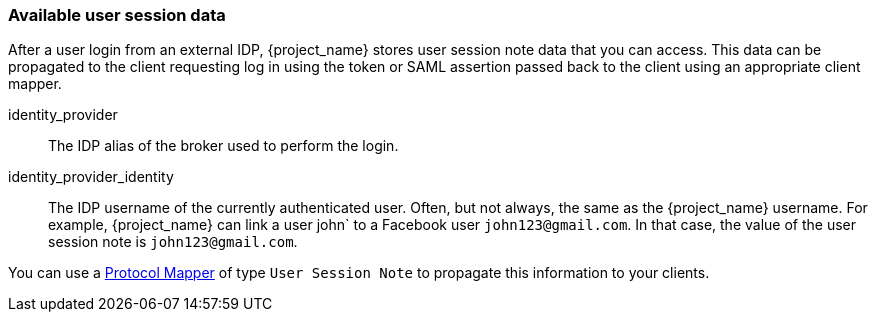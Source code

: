 
=== Available user session data

After a user login from an external IDP, {project_name} stores user session note data that you can access. This data can be propagated to the client requesting log in using the token or SAML assertion passed back to the client using an appropriate client mapper.

identity_provider::
  The IDP alias of the broker used to perform the login.

identity_provider_identity::
  The IDP username of the currently authenticated user. Often, but not always, the same as the {project_name} username. For example, {project_name} can link a user john` to a Facebook user `john123@gmail.com`. In that case, the value of the user session note is `john123@gmail.com`.

You can use a <<_protocol-mappers, Protocol Mapper>> of type `User Session Note` to propagate this information to your clients.
